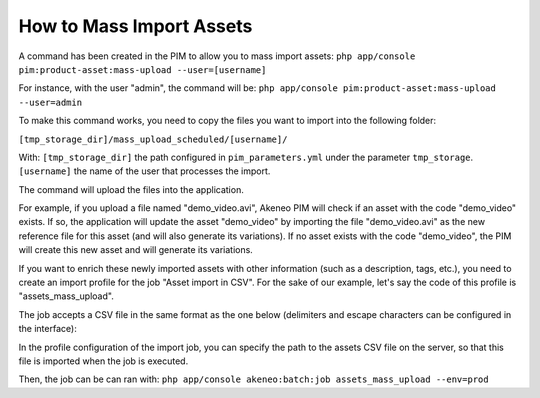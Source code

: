 How to Mass Import Assets
=========================

A command has been created in the PIM to allow you to mass import assets: ``php app/console pim:product-asset:mass-upload --user=[username]``

For instance, with the user "admin", the command will be: ``php app/console pim:product-asset:mass-upload --user=admin``
 
To make this command works, you need to copy the files you want to import into the following folder:
 
``[tmp_storage_dir]/mass_upload_scheduled/[username]/``
 
With:
``[tmp_storage_dir]`` the path configured in ``pim_parameters.yml`` under the parameter ``tmp_storage``.
``[username]`` the name of the user that processes the import.
  
The command will upload the files into the application.

For example, if you upload a file named "demo_video.avi", Akeneo PIM will check if an asset with the code "demo_video" exists.
If so, the application will update the asset "demo_video" by importing the file "demo_video.avi" as the new reference file for this asset (and will also generate its variations).
If no asset exists with the code "demo_video", the PIM will create this new asset and will generate its variations.

If you want to enrich these newly imported assets with other information (such as a description, tags, etc.), you need to create an import profile for the job "Asset import in CSV".
For the sake of our example, let's say the code of this profile is "assets_mass_upload".

The job accepts a CSV file in the same format as the one below (delimiters and escape characters can be configured in the interface):

.. csv-table:: Assets import
   :header-rows: 1
   :file: asset.csv

In the profile configuration of the import job, you can specify the path to the assets CSV file on the server, so that this file is imported when the job is executed.

Then, the job can be can ran with:
``php app/console akeneo:batch:job assets_mass_upload --env=prod``
